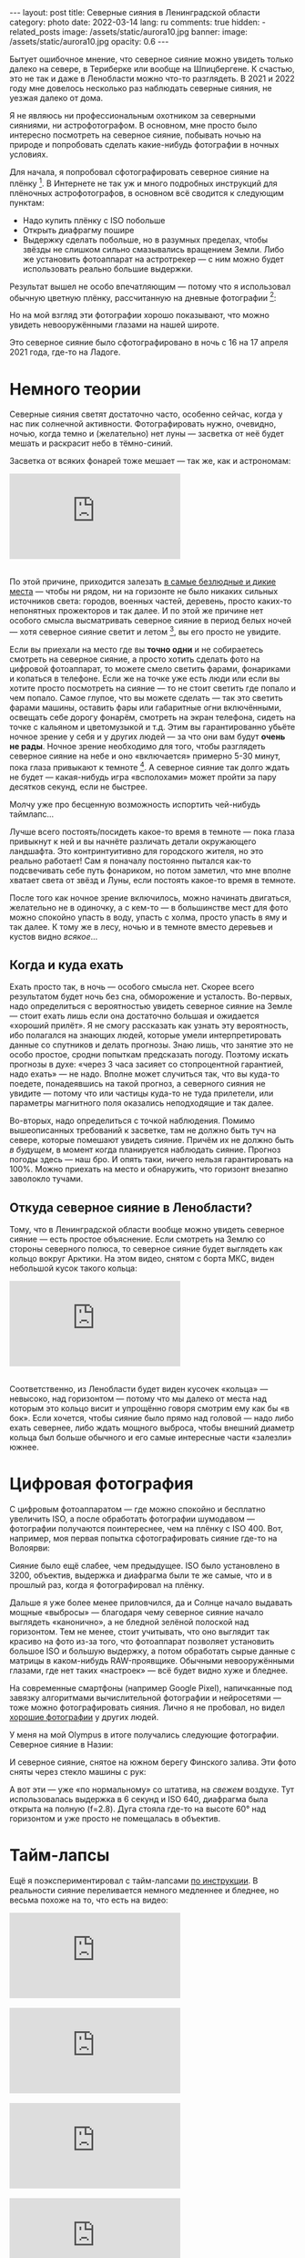 #+BEGIN_EXPORT html
---
layout: post
title: Северные сияния в Ленинградской области
category: photo
date: 2022-03-14
lang: ru
comments: true
hidden:
  - related_posts
image: /assets/static/aurora10.jpg
banner:
  image: /assets/static/aurora10.jpg
  opacity: 0.6
---
#+END_EXPORT

Бытует ошибочное мнение, что северное сияние можно увидеть только далеко на
севере, в Териберке или вообще на Шпицбергене. К счастью, это не так и даже в
Ленобласти можно что-то разглядеть. В 2021 и 2022 году мне довелось несколько
раз наблюдать северные сияния, не уезжая далеко от дома.

Я не являюсь ни профессиональным охотником за северными сияниями, ни
астрофотографом. В основном, мне просто было интересно посмотреть на северное
сияние, побывать ночью на природе и попробовать сделать какие-нибудь
фотографии в ночных условиях.

Для начала, я попробовал сфотографировать северное сияние на
плёнку [fn:film]. В Интернете не так уж и много подробных инструкций для
плёночных астрофотографов, в основном всё сводится к следующим пунктам:
- Надо купить плёнку с ISO побольше
- Открыть диафрагму пошире
- Выдержку сделать побольше, но в разумных пределах, чтобы звёзды не слишком
  сильно смазывались вращением Земли. Либо же установить фотоаппарат на
  астротрекер — с ним можно будет использовать реально большие выдержки.

Результат вышел не особо впечатляющим — потому что я использовал обычную
цветную плёнку, рассчитанную на дневные фотографии [fn:shutter]:

#+ATTR_HTML: :alt Northen lights on film at Ladoga lake :align center
[[file:ladoga1.jpg]]

#+ATTR_HTML: :alt Northen lights on film at Ladoga lake :align center
[[file:ladoga2.jpg]]

#+ATTR_HTML: :alt Northen lights on film at Ladoga lake :align center
[[file:ladoga3.jpg]]

#+ATTR_HTML: :alt Northen lights on film at Ladoga lake :align center
[[file:ladoga4.jpg]]

Но на мой взгляд эти фотографии хорошо показывают, что можно увидеть
невооружёнными глазами на нашей широте.

Это северное сияние было сфотографировано в ночь с 16 на 17 апреля 2021 года,
где-то на Ладоге.

* Немного теории

Северные сияния светят достаточно часто, особенно сейчас, когда у нас пик
солнечной активности. Фотографировать нужно, очевидно, ночью, когда темно и
(желательно) нет луны — засветка от неё будет мешать и раскрасит небо в
тёмно-синий.

Засветка от всяких фонарей тоже мешает — так же, как и астрономам:

#+begin_export html
<div class="youtube-container">
<iframe class="youtube-iframe"
    src="https://www.youtube-nocookie.com/embed/iCHUHcU3Jmk?si=SPXa_B9aQpBcpDId"
    title="YouTube video player" frameborder="0"
    allow="accelerometer; autoplay; clipboard-write; encrypted-media; gyroscope; picture-in-picture; web-share"
    referrerpolicy="strict-origin-when-cross-origin" allowfullscreen>
</iframe>
</div>
<br/>
#+end_export

По этой причине, приходится залезать [[https://www.lightpollutionmap.info][в самые безлюдные и дикие места]] — чтобы
ни рядом, ни на горизонте не было никаких сильных источников света: городов,
военных частей, деревень, просто каких-то непонятных прожекторов и так
далее. И по этой же причине нет особого смысла высматривать северное сияние в
период белых ночей — хотя северное сияние светит и летом [fn:solar_wind], вы
его просто не увидите.

Если вы приехали на место где вы *точно одни* и не собираетесь смотреть на
северное сияние, а просто хотить сделать фото на цифровой фотоаппарат, то
можете смело светить фарами, фонариками и копаться в телефоне. Если же на
точке уже есть люди или если вы хотите просто посмотреть на сияние — то не
стоит светить где попало и чем попало. Самое глупое, что вы можете сделать —
так это светить фарами машины, оставить фары или габаритные огни включёнными,
освещать себе дорогу фонарём, смотреть на экран телефона, сидеть на точке с
кальяном и цветомузыкой и т.д. Этим вы гарантированно убьёте ночное зрение у
себя и у других людей — за что они вам будут *очень не рады*. Ночное зрение
необходимо для того, чтобы разглядеть северное сияние на небе и оно
«включается» примерно 5-30 минут, пока глаза привыкают к
темноте [fn:night_vision]. А северное сияние так долго ждать не будет —
какая-нибудь игра «всполохами» может пройти за пару десятков секунд, если не
быстрее.

Молчу уже про бесценную возможность испортить чей-нибудь таймлапс...

Лучше всего постоять/посидеть какое-то время в темноте — пока глаза привыкнут
к ней и вы начнёте различать детали окружающего ландшафта. Это контринтуитивно
для городского жителя, но это реально работает!  Сам я поначалу постоянно
пытался как-то подсвечивать себе путь фонариком, но потом заметил, что мне
вполне хватает света от звёзд и Луны, если постоять какое-то время в темноте.

После того как ночное зрение включилось, можно начинать двигаться, желательно
не в одиночку, а с кем-то — в большинстве мест для фото можно спокойно упасть
в воду, упасть с холма, просто упасть в яму и так далее. К тому же в лесу,
ночью и в темноте вместо деревьев и кустов видно /всякое/...

** Когда и куда ехать

Ехать просто так, в ночь — особого смысла нет. Скорее всего результатом будет
ночь без сна, обморожение и усталость. Во-первых, надо определиться с
вероятностью увидеть северное сияние на Земле — стоит ехать лишь если она
достаточно большая и ожидается «хороший прилёт». Я не смогу рассказать как
узнать эту вероятность, ибо полагался на знающих людей, которые умели
интерпретировать данные со спутников и делать прогнозы. Знаю лишь, что занятие
это не особо простое, сродни попыткам предсказать погоду. Поэтому искать
прогнозы в духе: «через 3 часа засияет со стопроцентной гарантией, надо ехать»
— не надо. Вполне может случиться так, что вы куда-то поедете, понадеявшись на
такой прогноз, а северного сияния не увидите — потому что или частицы куда-то
не туда прилетели, или параметры магнитного поля оказались неподходящие и так
далее.

Во-вторых, надо определиться с точкой наблюдения. Помимо вышеописанных
требований к засветке, там не должно быть туч на севере, которые помешают
увидеть сияние. Причём их не должно быть /в будущем/, в момент когда планируется
наблюдать сияние. Прогноз погоды здесь — наш бро. И опять таки, ничего нельзя
гарантировать на 100%. Можно приехать на место и обнаружить, что горизонт
внезапно заволокло тучами.

** Откуда северное сияние в Ленобласти?

Тому, что в Ленинградской области вообще можно увидеть северное сияние — есть
простое объяснение. Если смотреть на Землю со стороны северного полюса, то
северное сияние будет выглядеть как кольцо вокруг Арктики. На этом видео,
снятом с борта МКС, виден небольшой кусок такого кольца:

#+begin_export html
<div class="youtube-container">
<iframe class="youtube-iframe"
    src="https://youtu.be/ogtKe7N05F0?si=Mr-r6Qf2V9xJGOf8"
    title="YouTube video player" frameborder="0"
    allow="accelerometer; autoplay; clipboard-write; encrypted-media; gyroscope; picture-in-picture; web-share"
    referrerpolicy="strict-origin-when-cross-origin" allowfullscreen>
</iframe>
</div>
<br/>
#+end_export

Соответственно, из Ленобласти будет виден кусочек «кольца» — невысоко, над
горизонтом — потому что мы далеко от места над которым это кольцо висит и
упрощённо говоря смотрим ему как бы «в бок». Если хочется, чтобы сияние было
прямо над головой — надо либо ехать севернее, либо ждать мощного выброса,
чтобы внешний диаметр кольца был больше обычного и его самые интересные части
«залезли» южнее.

* Цифровая фотография

С цифровым фотоаппаратом — где можно спокойно и бесплатно увеличить ISO, а
после обработать фотографии шумодавом — фотографии получаются поинтереснее,
чем на плёнку с ISO 400. Вот, например, моя первая попытка сфотографировать
сияние где-то на Волоярви:

#+ATTR_HTML: :alt Northen lights at Voloyarvi :align center
[[file:volo1.jpg]]

#+ATTR_HTML: :alt Northen lights at Voloyarvi :align center
[[file:volo2.jpg]]

#+ATTR_HTML: :alt Northen lights at Voloyarvi :align center
[[file:volo3.jpg]]

Сияние было ещё слабее, чем предыдущее. ISO было установлено в 3200, объектив,
выдержка и диафрагма были те же самые, что и в прошлый раз, когда я
фотографировал на плёнку.

Дальше я уже более менее приловчился, да и Солнце начало выдавать мощные
«выбросы» — благодаря чему северное сияние начало выглядеть «канонично», а не
бледной зелёной полоской над горизонтом. Тем не менее, стоит учитывать, что
оно выглядит так красиво на фото из-за того, что фотоаппарат позволяет
установить большое ISO и большую выдержку, а потом обработать сырые данные с
матрицы в каком-нибудь RAW-проявщике. Обычными невооружёнными глазами, где нет
таких «настроек» — всё будет видно хуже и бледнее.

На современные смартфоны (например Google Pixel), напичканные под завязку
алгоритмами вычислительной фотографии и нейросетями — тоже можно
фотографировать сияния. Лично я не пробовал, но видел [[https://www.instagram.com/p/CoHUaqFIzKy/][хорошие фотографии]] у
других людей.

У меня на мой Olympus в итоге получались следующие фотографии. Северное сияние
в Назии:

#+ATTR_HTML: :alt Northen lights at Nasia :align center
[[file:aurora1.jpg]]

#+ATTR_HTML: :alt Northen lights at Nasia :align center
[[file:aurora2.jpg]]

#+ATTR_HTML: :alt Northen lights at Nasia :align center
[[file:aurora3.jpg]]

#+ATTR_HTML: :alt Northen lights at Nasia :align center
[[file:aurora4.jpg]]

#+ATTR_HTML: :alt Northen lights at Nasia :align center
[[file:aurora5.jpg]]

#+ATTR_HTML: :alt Northen lights at Nasia :align center
[[file:aurora6.jpg]]

И северное сияние, снятое на южном берегу Финского залива. Эти фото сняты
через стекло машины с рук:

#+ATTR_HTML: :alt Northen lights at Gulf of Finland :align center
[[file:aurora7.jpg]]

#+ATTR_HTML: :alt Northen lights at Gulf of Finland :align center
[[file:aurora8.jpg]]

#+ATTR_HTML: :alt Northen lights at Gulf of Finland :align center
[[file:aurora9.jpg]]

А вот эти — уже «по нормальному» со штатива, на /свежем/ воздухе. Тут
использовалась выдержка в 6 секунд и ISO 640, диафрагма была открыта на полную
(f=2.8). Дуга стояла где-то на высоте 60° над горизонтом и уже просто не
помещалась в объектив.

#+ATTR_HTML: :alt Northen lights at Gulf of Finland :align center
[[file:aurora10.jpg]]

#+ATTR_HTML: :alt Northen lights at Gulf of Finland :align center
[[file:aurora11.jpg]]

#+ATTR_HTML: :alt Northen lights at Gulf of Finland :align center
[[file:aurora12.jpg]]

* Тайм-лапсы

Ещё я поэкспериментировал с тайм-лапсами [[https://eugene-andrienko.com/photo/2022/01/16/timelapse-on-olympus][по инструкции]]. В реальности сияние
переливается немного медленнее и бледнее, но весьма похоже на то, что есть на
видео:

#+begin_export html
<div class="youtube-container">
<iframe class="youtube-iframe"
    src="https://www.youtube-nocookie.com/embed/45TTpScYtJg?si=nxNCIzXZhGxZxIzk"
    title="YouTube video player" frameborder="0"
    allow="accelerometer; autoplay; clipboard-write; encrypted-media; gyroscope; picture-in-picture; web-share"
    referrerpolicy="strict-origin-when-cross-origin" allowfullscreen>
</iframe>
</div>
<br/>
#+end_export

#+begin_export html
<div class="youtube-container">
<iframe class="youtube-iframe"
    src="https://www.youtube-nocookie.com/embed/L9Pp35BSYl0?si=dqiML40-XDHimQKx"
    title="YouTube video player" frameborder="0"
    allow="accelerometer; autoplay; clipboard-write; encrypted-media; gyroscope; picture-in-picture; web-share"
    referrerpolicy="strict-origin-when-cross-origin" allowfullscreen>
</iframe>
</div>
<br/>
#+end_export

#+begin_export html
<div class="youtube-container">
<iframe class="youtube-iframe"
    src="https://www.youtube-nocookie.com/embed/E_9f0Lj62RU?si=82wV11YYnd9s18aJ"
    title="YouTube video player" frameborder="0"
    allow="accelerometer; autoplay; clipboard-write; encrypted-media; gyroscope; picture-in-picture; web-share"
    referrerpolicy="strict-origin-when-cross-origin" allowfullscreen>
</iframe>
</div>
<br/>
#+end_export

#+begin_export html
<div class="youtube-container">
<iframe class="youtube-iframe"
    src="https://www.youtube-nocookie.com/embed/tELZvA5mvrY?si=3GBkQDe7ialDBnzy"
    title="YouTube video player" frameborder="0"
    allow="accelerometer; autoplay; clipboard-write; encrypted-media; gyroscope; picture-in-picture; web-share"
    referrerpolicy="strict-origin-when-cross-origin" allowfullscreen>
</iframe>
</div>
<br/>
#+end_export

* Примечания

[fn:film] Какой-то Kodak с ISO 400.

[fn:shutter] Выдержка около 10-15 секунд. Объектив Makinon 28 мм f=2.8.

[fn:solar_wind] Солнце будет выбрасывать заряженные частицы, которые
«зажигают» северное (и южное!) сияния в атмосфере Земли — независимо от
времени года на этой самой Земле.

[fn:night_vision] Для [[https://en.wikipedia.org/wiki/Scotopic_vision][ночного зрения]] в сетчатке наших глаз используется
отдельный тип фоторецепторов, называемый «палочками». Тогда как для
общеупотребительного [[https://en.wikipedia.org/wiki/Photopic_vision][дневного зрения]] используются фоторецепторы под названием
«колбочки». Таким образом, пока мы светим фонарём или смотрим в экран телефона
— у нас работают колбочки и включено дневное зрение. Чтобы переключиться на
ночное зрение, нужно оказаться в темноте, без ярких источников света, и
подождать какое-то время.
